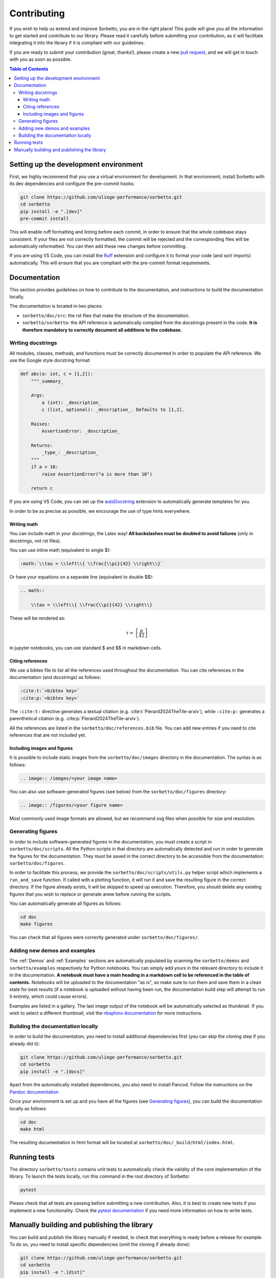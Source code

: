 Contributing
============

If you wish to help us extend and improve Sorbetto, you are in the right place!
This guide will give you all the information to get started and contribute to
our library. Please read it carefully before submitting your contribution, as it
will facilitate integrating it into the library if it is compliant with our
guidelines.

If you are ready to submit your contribution (great, thanks!), please create a
new `pull request <https://github.com/uliege-performance/sorbetto/pulls>`__, and
we will get in touch with you as soon as possible.


.. contents:: Table of Contents
    :backlinks: none
    :depth: 4


Setting up the development environment
--------------------------------------

First, we highly recommend that you use a virtual environment for development.
In that environment, install Sorbetto with its dev dependencies and configure
the pre-commit hooks:

.. code-block:: bash

    git clone https://github.com/uliege-performance/sorbetto.git
    cd sorbetto
    pip install -e ".[dev]"
    pre-commit install

This will enable ruff formatting and linting before each commit, in order to
ensure that the whole codebase stays consistent. If your files are not correctly
formatted, the commit will be rejected and the corresponding files will be
automatically reformatted. You can then add these new changes before committing.

If you are using VS Code, you can install the `Ruff
<https://marketplace.visualstudio.com/items?itemName=charliermarsh.ruff>`__
extension and configure it to format your code (and sort imports) automatically.
This will ensure that you are compliant with the pre-commit format requirements.

Documentation
-------------

This section provides guidelines on how to contribute to the documentation, and
instructions to build the documentation locally.

The documentation is located in two places:

* ``sorbetto/doc/src``: the rst files that make the structure of the
  documentation.
* ``sorbetto/sorbetto``: the API reference is automatically compiled from the
  docstrings present in the code. **It is therefore mandatory to correctly
  document all additions to the codebase.**


Writing docstrings
^^^^^^^^^^^^^^^^^^

All modules, classes, methods, and functions must be correctly documented in
order to populate the API reference. We use the Google style docstring format:

.. code-block:: python

    def abc(a: int, c = [1,2]):
        """_summary_

        Args:
            a (int): _description_
            c (list, optional): _description_. Defaults to [1,2].

        Raises:
            AssertionError: _description_

        Returns:
            _type_: _description_
        """
        if a > 10:
            raise AssertionError("a is more than 10")

        return c

If you are using VS Code, you can set up the `autoDocstring
<https://marketplace.visualstudio.com/items?itemName=njpwerner.autodocstring>`__
extension to automatically generate templates for you.

In order to be as precise as possible, we encourage the use of type hints
everywhere.


Writing math
""""""""""""

You can include math in your docstrings, the Latex way! **All backslashes
must be doubled to avoid failures** (only in docstrings, not rst files).

You can use inline math (equivalent to single $):

.. code-block:: rst

    :math:`\\tau = \\left\\{ \\frac{\\pi}{42} \\right\\}`

Or have your equations on a separate line (equivalent to double $$):

.. code-block:: rst

    .. math::

        \\tau = \\left\\{ \\frac{\\pi}{42} \\right\\}

These will be rendered as: 

.. math::
    \tau = \left\{ \frac{\pi}{42} \right\}

In jupyter notebooks, you can use standard $ and $$ in markdown cells.


Citing references
"""""""""""""""""

We use a bibtex file to list all the references used throughout the documentation.
You can cite references in the documentation (and docstrings) as follows:

.. code-block:: rst

    :cite:t:`<bibtex key>`
    :cite:p:`<bibtex key>`

The ``:cite:t:`` directive generates a textual citation (e.g.
:cite:t:`Pierard2024TheTile-arxiv`), while ``:cite:p:`` generates a parenthetical
citation (e.g. :cite:p:`Pierard2024TheTile-arxiv`).

All the references are listed in the ``sorbetto/doc/references.bib`` file. You
can add new entries if you need to cite references that are not included yet.


Including images and figures
""""""""""""""""""""""""""""

It is possible to include static images from the ``sorbetto/doc/images``
directory in the documentation. The syntax is as follows:

.. code-block:: rst

    .. image:: /images/<your image name>

You can also use software-generated figures (see below) from the
``sorbetto/doc/figures`` directory:

.. code-block:: rst

    .. image:: /figures/<your figure name>

Most commonly used image formats are allowed, but we recommend svg files when
possible for size and resolution.


Generating figures
^^^^^^^^^^^^^^^^^^

In order to include software-generated figures in the documentation, you must
create a script in ``sorbetto/doc/scripts``. All the Python scripts in that
directory are automatically detected and run in order to generate the figures
for the documentation. They must be saved in the correct directory to be
accessible from the documentation: ``sorbetto/doc/figures``.

In order to facilitate this process, we provide the
``sorbetto/doc/scripts/utils.py`` helper script which implements a
``run_and_save`` function. If called with a plotting function, it will run it
and save the resulting figure in the correct directory.  If the figure already
exists, it will be skipped to speed up execution. Therefore, you should delete
any existing figures that you wish to replace or generate anew before running
the scripts.

You can automatically generate all figures as follows:

.. code-block:: bash

    cd doc
    make figures

You can check that all figures were correctly generated under
``sorbetto/doc/figures/``.


Adding new demos and examples
^^^^^^^^^^^^^^^^^^^^^^^^^^^^^

The :ref:`Demos` and :ref:`Examples` sections are automatically populated by
scanning the ``sorbetto/demos`` and ``sorbetto/examples`` respectively for
Python notebooks. You can simply add yours in the relevant directory to include
it in the documentation. **A notebook must have a main heading in a markdown
cell to be referenced in the table of contents.** Notebooks will be uploaded to
the documentation "as is", so make sure to run them and save them in a clean
state for best results (if a notebook is uploaded without having been run, the
documentation build step will attempt to run it entirely, which could cause
errors).

Examples are listed in a gallery. The last image output of the notebook will
be automatically selected as thumbnail. If you wish to select a different
thumbnail, visit the `nbsphinx documentation
<https://nbsphinx.readthedocs.io/en/latest/subdir/gallery.html>`__ for more
instructions.


Building the documentation locally
^^^^^^^^^^^^^^^^^^^^^^^^^^^^^^^^^^

In order to build the documentation, you need to install additional dependencies
first (you can skip the cloning step if you already did it):

.. code-block:: bash

    git clone https://github.com/uliege-performance/sorbetto.git
    cd sorbetto
    pip install -e ".[docs]"

Apart from the automatically installed dependencies, you also need to install
Pancod. Follow the instructions on the `Pandoc documentation
<https://pandoc.org/installing.html>`__

Once your environment is set up and you have all the figures (see `Generating
figures`_), you can build the documentation locally as follows:

.. code-block:: bash

    cd doc
    make html

The resulting documentation in html format will be located at
``sorbetto/doc/_build/html/index.html``.


Running tests
-------------

The directory ``sorbetto/tests`` contains unit tests to automatically check the
validity of the core implementation of the library. To launch the tests locally,
run this command in the root directory of Sorbetto:

.. code-block:: bash

    pytest

Please check that all tests are passing before submitting a new contribution.
Also, it is best to create new tests if you implement a new functionality.
Check the `pytest documentation <https://docs.pytest.org/en/stable/>`__ if you
need more information on how to write tests.


Manually building and publishing the library
--------------------------------------------

You can build and publish the library manually if needed, to check that
everything is ready before a release for example. To do so, you need to install
specific dependencies (omit the cloning if already done):

.. code-block:: bash

    git clone https://github.com/uliege-performance/sorbetto.git
    cd sorbetto
    pip install -e ".[dist]"

Then create the wheels:

.. code-block:: bash

    python -m build

The build outputs will be located under ``sorbetto/dist``. You can then upload
them to the PyPI test repository as follows:

.. code-block:: bash

    twine upload --repository testpypi dist/sorbetto-*

After checking that everything works as expected, you can upload it to PyPI by
removing the ``--repository testpypi`` option. Ideally, this step should be
automated and not done manually.
